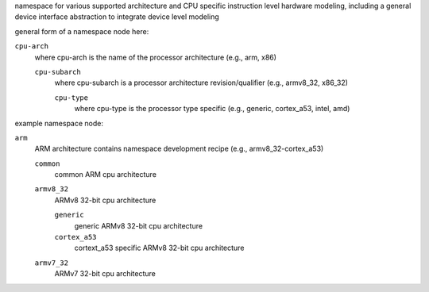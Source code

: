 namespace for various supported architecture and CPU specific instruction level hardware 
modeling, including a general device interface abstraction to integrate device level modeling

general form of a namespace node here:

``cpu-arch``
    where cpu-arch is the name of the processor architecture (e.g., arm, x86)

    ``cpu-subarch``
        where cpu-subarch is a processor architecture revision/qualifier (e.g., armv8_32, x86_32)

        ``cpu-type``
            where cpu-type is the processor type specific (e.g., generic, cortex_a53, intel, amd)

example namespace node:

``arm``
    ARM architecture
    contains namespace development recipe (e.g., armv8_32-cortex_a53)

    ``common``
        common ARM cpu architecture

    ``armv8_32``
        ARMv8 32-bit cpu architecture

        ``generic``
            generic ARMv8 32-bit cpu architecture

        ``cortex_a53``
            cortext_a53 specific ARMv8 32-bit cpu architecture

    ``armv7_32``
        ARMv7 32-bit cpu architecture
